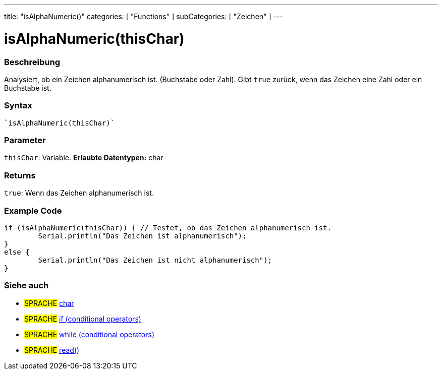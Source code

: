 ---
title: "isAlphaNumeric()"
categories: [ "Functions" ]
subCategories: [ "Zeichen" ]
---





= isAlphaNumeric(thisChar)


// OVERVIEW SECTION STARTS
[#overview]
--

[float]
=== Beschreibung
Analysiert, ob ein Zeichen alphanumerisch ist. (Buchstabe oder Zahl). Gibt ``true`` zurück, wenn das Zeichen eine Zahl oder ein Buchstabe ist. 
[%hardbreaks]


[float]
=== Syntax
[source,arduino]
----
`isAlphaNumeric(thisChar)`
----

[float]
=== Parameter
`thisChar`: Variable. *Erlaubte Datentypen:* char

[float]
=== Returns
`true`: Wenn das Zeichen alphanumerisch ist.

--
// OVERVIEW SECTION ENDS



// HOW TO USE SECTION STARTS
[#howtouse]
--

[float]
=== Example Code

[source,arduino]
----
if (isAlphaNumeric(thisChar)) { // Testet, ob das Zeichen alphanumerisch ist.
	Serial.println("Das Zeichen ist alphanumerisch");
}
else {
	Serial.println("Das Zeichen ist nicht alphanumerisch");
}

----

--
// HOW TO USE SECTION ENDS


// SEE ALSO SECTION
[#see_also]
--

[float]
=== Siehe auch

[role="language"]
* #SPRACHE#  link:../../../variables/data-types/char[char]
* #SPRACHE#  link:../../../structure/control-structure/if[if (conditional operators)]
* #SPRACHE#  link:../../../structure/control-structure/while[while (conditional operators)]
* #SPRACHE# link:../../communication/serial/read[read()]

--
// SEE ALSO SECTION ENDS
